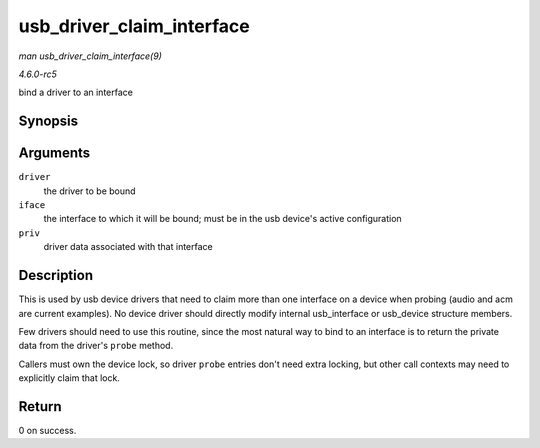 .. -*- coding: utf-8; mode: rst -*-

.. _API-usb-driver-claim-interface:

==========================
usb_driver_claim_interface
==========================

*man usb_driver_claim_interface(9)*

*4.6.0-rc5*

bind a driver to an interface


Synopsis
========

.. c:function:: int usb_driver_claim_interface( struct usb_driver * driver, struct usb_interface * iface, void * priv )

Arguments
=========

``driver``
    the driver to be bound

``iface``
    the interface to which it will be bound; must be in the usb device's
    active configuration

``priv``
    driver data associated with that interface


Description
===========

This is used by usb device drivers that need to claim more than one
interface on a device when probing (audio and acm are current examples).
No device driver should directly modify internal usb_interface or
usb_device structure members.

Few drivers should need to use this routine, since the most natural way
to bind to an interface is to return the private data from the driver's
``probe`` method.

Callers must own the device lock, so driver ``probe`` entries don't need
extra locking, but other call contexts may need to explicitly claim that
lock.


Return
======

0 on success.


.. ------------------------------------------------------------------------------
.. This file was automatically converted from DocBook-XML with the dbxml
.. library (https://github.com/return42/sphkerneldoc). The origin XML comes
.. from the linux kernel, refer to:
..
.. * https://github.com/torvalds/linux/tree/master/Documentation/DocBook
.. ------------------------------------------------------------------------------
